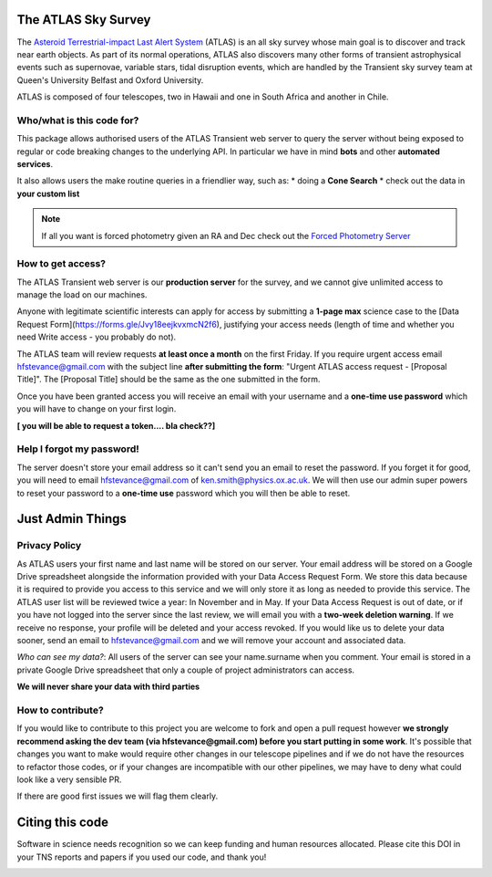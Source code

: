 The ATLAS Sky Survey
--------------------------
.. _Asteroid Terrestrial-impact Last Alert System: https://atlas.fallingstar.com/
.. _Forced Photometry Server: https://fallingstar-data.com/forcedphot/

The `Asteroid Terrestrial-impact Last Alert System`_ (ATLAS)  is an all sky
survey whose main goal is to discover and track near earth objects.
As part of its normal operations, ATLAS also discovers many other
forms of transient astrophysical events such as supernovae, variable stars,
tidal disruption events, which are handled by the Transient sky survey team
at Queen's University Belfast and Oxford University.

ATLAS is composed of four telescopes, two in Hawaii and one in South Africa and another in Chile.


Who/what is this code for?
=====================

This package allows authorised users of the ATLAS Transient web server to
query the server without being exposed to regular or code breaking changes to the underlying API.
In particular we have in mind **bots** and other **automated services**.

It also allows users the make routine queries in a friendlier way, such as:
* doing a **Cone Search**
* check out the data in **your custom list**

.. note::
    If all you want is forced photometry given an RA and Dec check out the `Forced Photometry Server`_

How to get access?
=================
The ATLAS Transient web server is our **production server** for the survey, and we
cannot give unlimited access to manage the load on our machines.

Anyone with legitimate scientific interests can apply for access by submitting a **1-page max** science case
to the [Data Request Form](https://forms.gle/Jvy18eejkvxmcN2f6), justifying your access needs
(length of time and whether you need Write access - you probably do not).

The ATLAS team will review requests **at least once a month** on the first Friday.
If you require urgent access email hfstevance@gmail.com with the subject line **after submitting the form**:
"Urgent ATLAS access request - [Proposal Title]". The [Proposal Title] should be the same as the one
submitted in the form.

Once you have been granted access you will receive an email with your username and
a **one-time use password** which you will have to change on your first login.

**[ you will be able to request a token.... bla check??]**

Help I forgot my password!
======================
The server doesn't store your email address so it can't send you an email to reset the password.
If you forget it for good, you will need to email hfstevance@gmail.com of ken.smith@physics.ox.ac.uk.
We will then use our admin super powers to reset your password to a **one-time use** password
which you will then be able to reset.



Just Admin Things
--------------------
Privacy Policy
==============
As ATLAS users your first name and last name will be stored on our server.
Your email address will be stored on a Google Drive spreadsheet alongside the information
provided with your Data Access Request Form.
We store this data because it is required to provide you access to this service and we will only store it
as long as needed to provide this service.
The ATLAS user list will be reviewed twice a year: In November and in May.
If your Data Access Request is out of date, or if you have not logged into the server since the last review,
we will email you with a **two-week deletion warning**. If we receive no response,
your profile will be deleted and your access revoked.
If you would like us to delete your data sooner, send an email to hfstevance@gmail.com and we will remove your account
and associated data.

*Who can see my data?*:
All users of the server can see your name.surname when you comment.
Your email is stored in a private Google Drive spreadsheet that only a couple of project administrators
can access.

**We will never share your data with third parties**


How to contribute?
===================
If you would like to contribute to this project you are welcome to
fork and open a pull request however **we strongly recommend asking
the dev team (via hfstevance@gmail.com) before you start putting
in some work**. It's possible that changes you want to make would
require other changes in our telescope pipelines and if we do not have
the resources to refactor those codes, or if your changes are incompatible
with our other pipelines, we may have to deny what could look like
a very sensible PR.

If there are good first issues we will flag them clearly.


Citing this code
-----------------
Software in science needs recognition so we can keep funding and human
resources allocated.
Please cite this DOI in your TNS reports and papers if you used our code, and thank you!

.. image:: https://zenodo.org/badge/804295497.svg
  :target: https://doi.org/10.5281/zenodo.14331062


